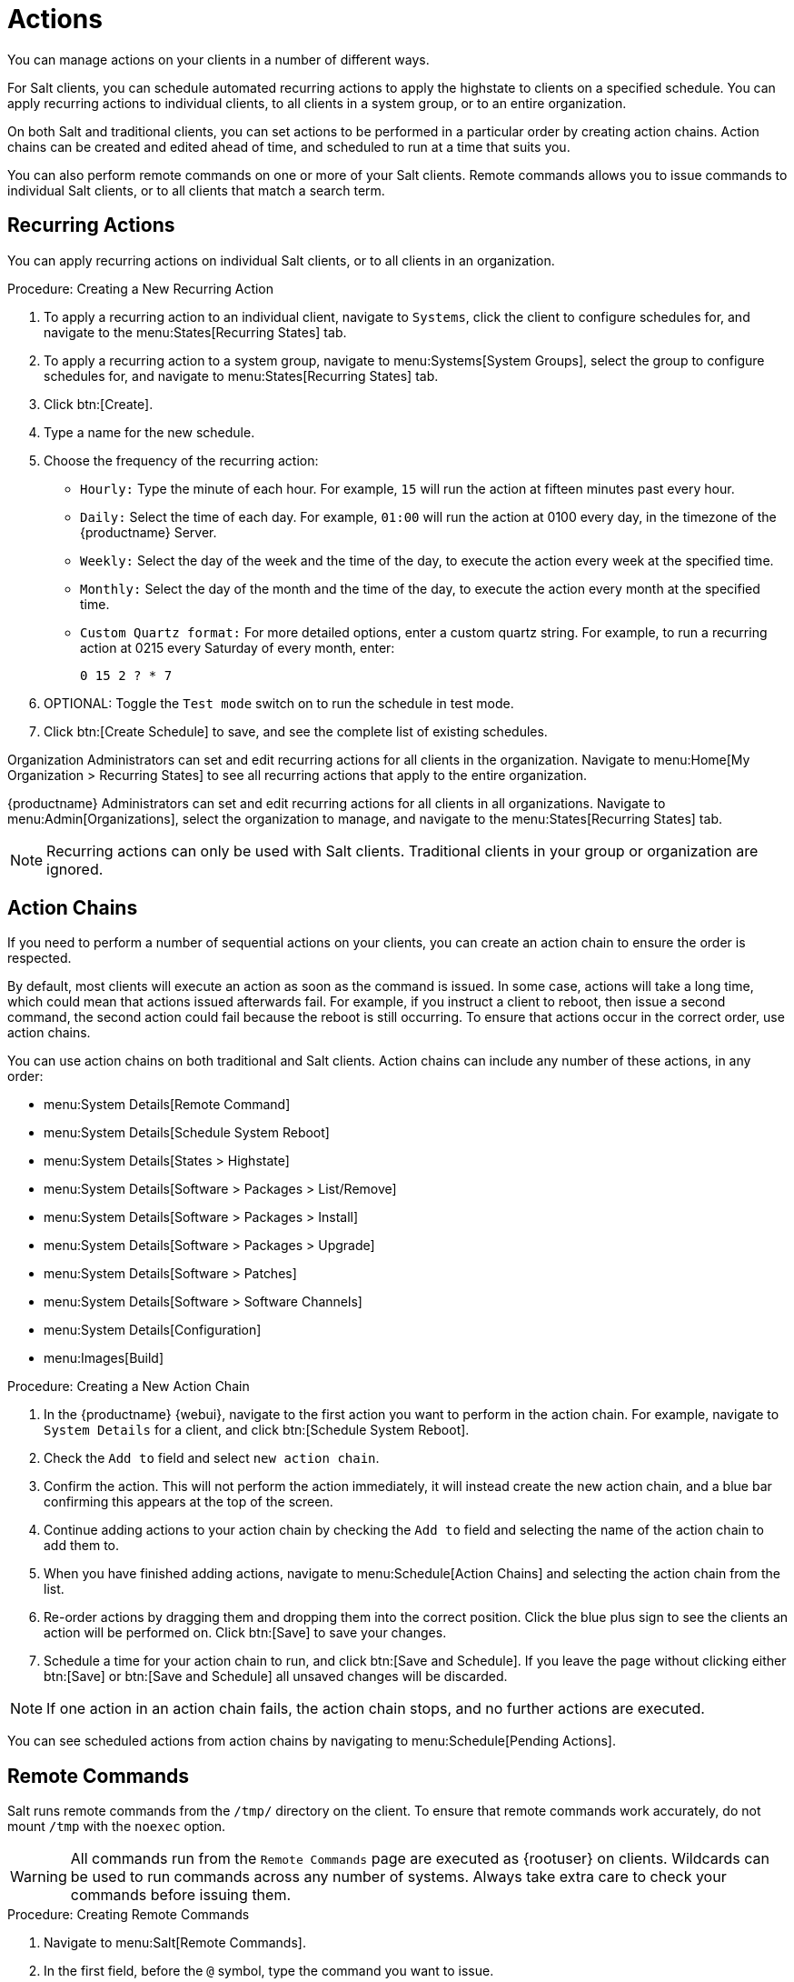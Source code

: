 [[actions]]
= Actions

You can manage actions on your clients in a number of different ways.

For Salt clients, you can schedule automated recurring actions to apply the
highstate to clients on a specified schedule.  You can apply recurring
actions to individual clients, to all clients in a system group, or to an
entire organization.

On both Salt and traditional clients, you can set actions to be performed in
a particular order by creating action chains.  Action chains can be created
and edited ahead of time, and scheduled to run at a time that suits you.

You can also perform remote commands on one or more of your Salt clients.
Remote commands allows you to issue commands to individual Salt clients, or
to all clients that match a search term.



== Recurring Actions

You can apply recurring actions on individual Salt clients, or to all
clients in an organization.



.Procedure: Creating a New Recurring Action
. To apply a recurring action to an individual client, navigate to
  [guimenu]``Systems``, click the client to configure schedules for, and
  navigate to the menu:States[Recurring States] tab.
. To apply a recurring action to a system group, navigate to
  menu:Systems[System Groups], select the group to configure schedules for,
  and navigate to menu:States[Recurring States] tab.
. Click btn:[Create].
. Type a name for the new schedule.
. Choose the frequency of the recurring action:
+
* [guimenu]``Hourly:`` Type the minute of each hour.  For example,
  [parameter]``15`` will run the action at fifteen minutes past every hour.
* [guimenu]``Daily:`` Select the time of each day.  For example,
  [parameter]``01:00`` will run the action at 0100 every day, in the timezone
  of the {productname} Server.
* [guimenu]``Weekly:`` Select the day of the week and the time of the day, to
  execute the action every week at the specified time.
* [guimenu]``Monthly:`` Select the day of the month and the time of the day,
  to execute the action every month at the specified time.
* [guimenu]``Custom Quartz format:`` For more detailed options, enter a custom
  quartz string.  For example, to run a recurring action at 0215 every
  Saturday of every month, enter:
+
----
0 15 2 ? * 7
----
. OPTIONAL: Toggle the [guimenu]``Test mode`` switch on to run the schedule in
  test mode.
. Click btn:[Create Schedule] to save, and see the complete list of existing
  schedules.


Organization Administrators can set and edit recurring actions for all
clients in the organization.  Navigate to menu:Home[My Organization >
Recurring States] to see all recurring actions that apply to the entire
organization.

{productname} Administrators can set and edit recurring actions for all
clients in all organizations.  Navigate to menu:Admin[Organizations], select
the organization to manage, and navigate to the menu:States[Recurring
States] tab.

[NOTE]
====
Recurring actions can only be used with Salt clients.  Traditional clients
in your group or organization are ignored.
====



== Action Chains

If you need to perform a number of sequential actions on your clients, you
can create an action chain to ensure the order is respected.

By default, most clients will execute an action as soon as the command is
issued.  In some case, actions will take a long time, which could mean that
actions issued afterwards fail.  For example, if you instruct a client to
reboot, then issue a second command, the second action could fail because
the reboot is still occurring.  To ensure that actions occur in the correct
order, use action chains.

You can use action chains on both traditional and Salt clients.  Action
chains can include any number of these actions, in any order:

* menu:System Details[Remote Command]
* menu:System Details[Schedule System Reboot]
* menu:System Details[States > Highstate]
* menu:System Details[Software > Packages > List/Remove]
* menu:System Details[Software > Packages > Install]
* menu:System Details[Software > Packages > Upgrade]
* menu:System Details[Software > Patches]
* menu:System Details[Software > Software Channels]
* menu:System Details[Configuration]
* menu:Images[Build]



.Procedure: Creating a New Action Chain
. In the {productname} {webui}, navigate to the first action you want to
  perform in the action chain.  For example, navigate to [guimenu]``System
  Details`` for a client, and click btn:[Schedule System Reboot].
. Check the [guimenu]``Add to`` field and select ``new action chain``.
. Confirm the action.  This will not perform the action immediately, it will
  instead create the new action chain, and a blue bar confirming this appears
  at the top of the screen.
. Continue adding actions to your action chain by checking the [guimenu]``Add
  to`` field and selecting the name of the action chain to add them to.
. When you have finished adding actions, navigate to menu:Schedule[Action
  Chains] and selecting the action chain from the list.
. Re-order actions by dragging them and dropping them into the correct
  position.  Click the blue plus sign to see the clients an action will be
  performed on.  Click btn:[Save] to save your changes.
. Schedule a time for your action chain to run, and click btn:[Save and
  Schedule].  If you leave the page without clicking either btn:[Save] or
  btn:[Save and Schedule] all unsaved changes will be discarded.

[NOTE]
====
If one action in an action chain fails, the action chain stops, and no
further actions are executed.
====

You can see scheduled actions from action chains by navigating to
menu:Schedule[Pending Actions].



== Remote Commands

Salt runs remote commands from the [path]``/tmp/`` directory on the client.
To ensure that remote commands work accurately, do not mount ``/tmp`` with
the [parameter]``noexec`` option.

[WARNING]
====
All commands run from the [guimenu]``Remote Commands`` page are executed as
{rootuser} on clients.  Wildcards can be used to run commands across any
number of systems.  Always take extra care to check your commands before
issuing them.
====



.Procedure: Creating Remote Commands
. Navigate to menu:Salt[Remote Commands].
. In the first field, before the ``@`` symbol, type the command you want to
  issue.
. In the second field, after the ``@`` symbol, type the client you want to
  issue the command on.  You can type the ``minion-id`` of an individual
  client, or you can use wildcards to target a range of clients.
. Click btn:[Find targets] to check which clients you have targeted, and
  confirm that you have used the correct details.
. Click btn:[Run command] to issue the command to the target clients.
